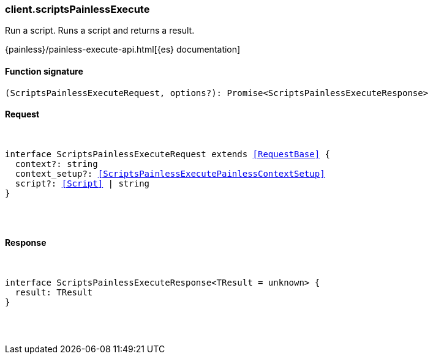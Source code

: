 [[reference-scripts_painless_execute]]

////////
===========================================================================================================================
||                                                                                                                       ||
||                                                                                                                       ||
||                                                                                                                       ||
||        ██████╗ ███████╗ █████╗ ██████╗ ███╗   ███╗███████╗                                                            ||
||        ██╔══██╗██╔════╝██╔══██╗██╔══██╗████╗ ████║██╔════╝                                                            ||
||        ██████╔╝█████╗  ███████║██║  ██║██╔████╔██║█████╗                                                              ||
||        ██╔══██╗██╔══╝  ██╔══██║██║  ██║██║╚██╔╝██║██╔══╝                                                              ||
||        ██║  ██║███████╗██║  ██║██████╔╝██║ ╚═╝ ██║███████╗                                                            ||
||        ╚═╝  ╚═╝╚══════╝╚═╝  ╚═╝╚═════╝ ╚═╝     ╚═╝╚══════╝                                                            ||
||                                                                                                                       ||
||                                                                                                                       ||
||    This file is autogenerated, DO NOT send pull requests that changes this file directly.                             ||
||    You should update the script that does the generation, which can be found in:                                      ||
||    https://github.com/elastic/elastic-client-generator-js                                                             ||
||                                                                                                                       ||
||    You can run the script with the following command:                                                                 ||
||       npm run elasticsearch -- --version <version>                                                                    ||
||                                                                                                                       ||
||                                                                                                                       ||
||                                                                                                                       ||
===========================================================================================================================
////////

[discrete]
[[client.scriptsPainlessExecute]]
=== client.scriptsPainlessExecute

Run a script. Runs a script and returns a result.

{painless}/painless-execute-api.html[{es} documentation]

[discrete]
==== Function signature

[source,ts]
----
(ScriptsPainlessExecuteRequest, options?): Promise<ScriptsPainlessExecuteResponse>
----

[discrete]
==== Request

[pass]
++++
<pre>
++++
interface ScriptsPainlessExecuteRequest extends <<RequestBase>> {
  context?: string
  context_setup?: <<ScriptsPainlessExecutePainlessContextSetup>>
  script?: <<Script>> | string
}

[pass]
++++
</pre>
++++
[discrete]
==== Response

[pass]
++++
<pre>
++++
interface ScriptsPainlessExecuteResponse<TResult = unknown> {
  result: TResult
}

[pass]
++++
</pre>
++++
